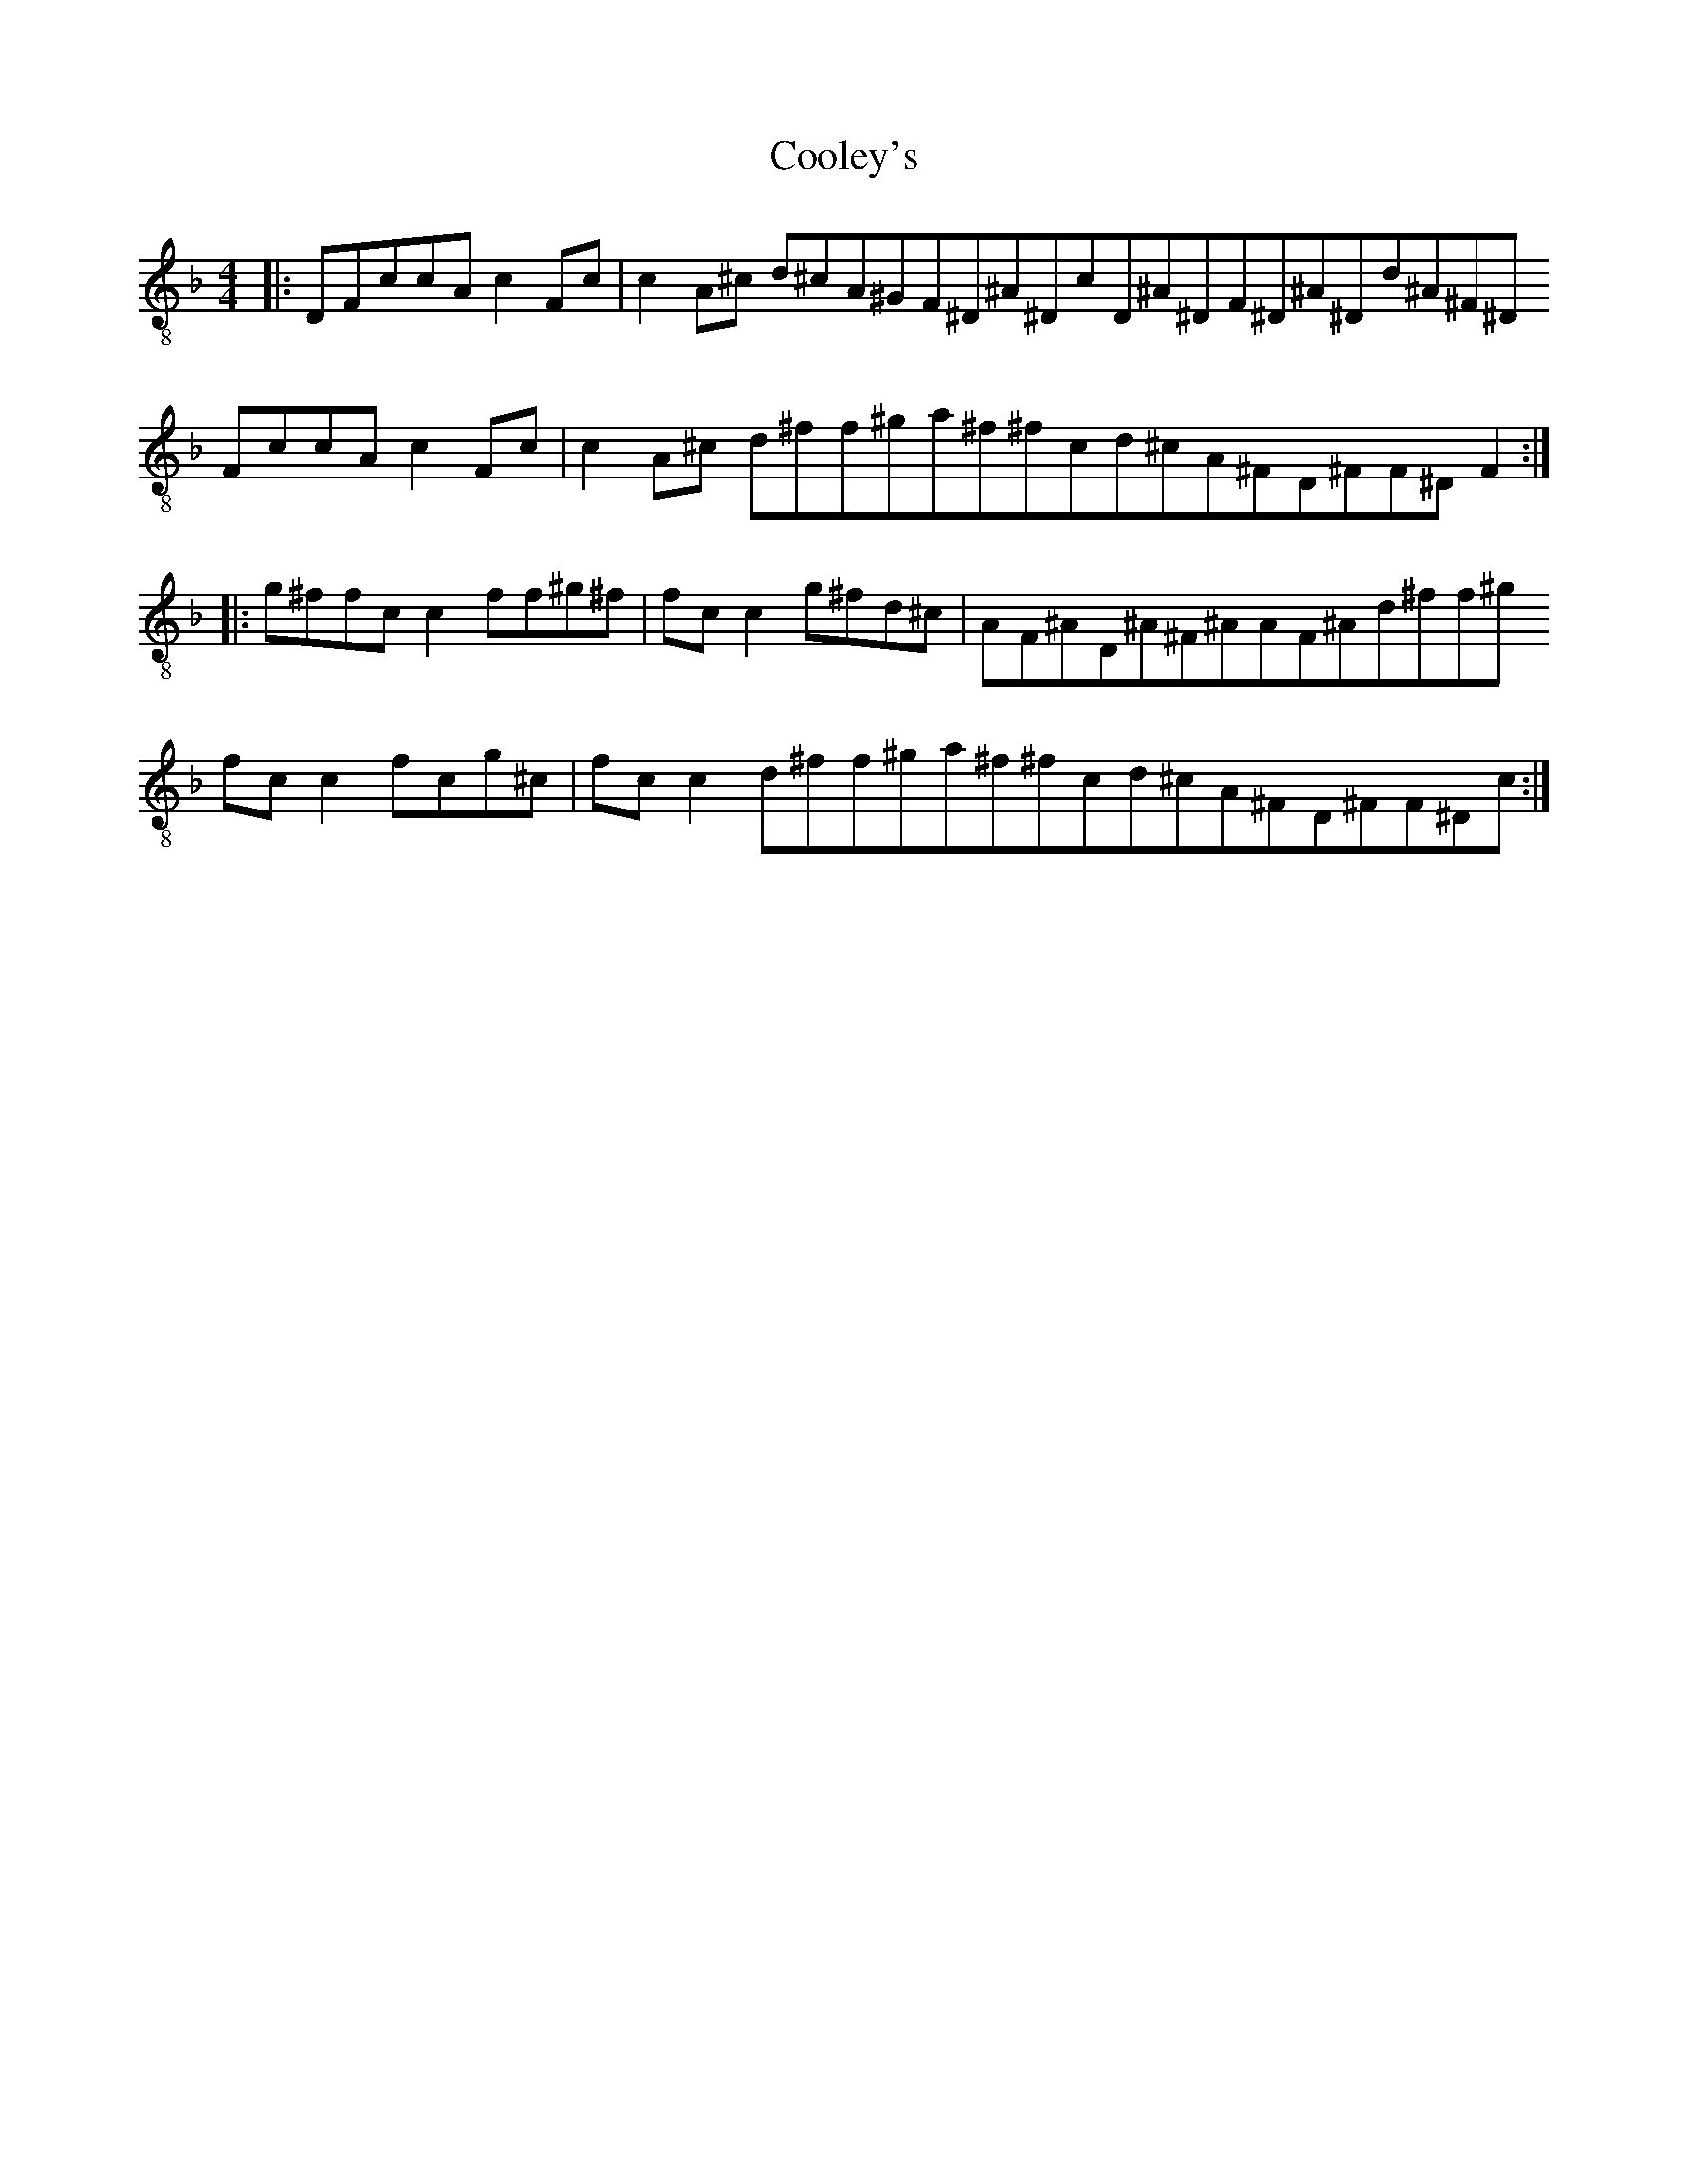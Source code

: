 X:1
T:Cooley's
Z:Jeremy
S:https://thesession.org/tunes/1#setting1
R:reel
%: Fjordvalsen
%: Fjordvalsen
%%staffsep 2cm
%%tabrhstyle modern
M:4/4
L:1/8
K: F clef=treble-8
|:D^2|FccA^ c2 Fc|c2 A^c d^cA^G^|F^D^A^D^ cD^A^D^|F^D^A^D^ d^A^F^D^|
FccA^ c2 Fc|c2 A^c d^ff^g^|a^f^fc^ d^cA^F^|D^FF^D^ F2:|
|:g^f^|fc c2 ff^g^f|fc c2 g^fd^c|A^2 F^A^ D^A^F^A^|A^2 F^A^ d^ff^g^|
fc c2 fcg^c|fc c2 d^ff^g^|a^f^fc^ d^cA^F^|D^FF^D^ c^'2:|
